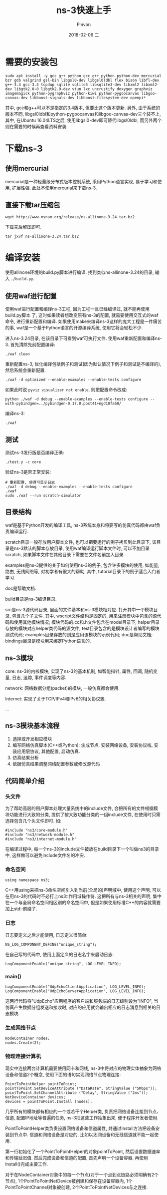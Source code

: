 #+TITLE:       ns-3快速上手
#+AUTHOR:      Pinvon
#+EMAIL:       pinvon@Inspiron
#+DATE:        2018-02-06 二
#+URI:         /blog/%y/%m/%d/ns-3快速上手
#+KEYWORDS:    <TODO: insert your keywords here>
#+TAGS:        NS3
#+LANGUAGE:    en
#+OPTIONS:     H:3 num:nil toc:t \n:nil ::t |:t ^:nil -:nil f:t *:t <:t
#+DESCRIPTION: <TODO: insert your description here>

* 需要的安装包

#+BEGIN_SRC Shell
sudo apt install -y gcc g++ python gcc g++ python python-dev mercurial bzr gdb valgrind gsl-bin libgsl0-dev libgsl0ldbl flex bison libfl-dev g++-3.4 gcc-3.4 tcpdup sqlite sqlite3 libsqlite3-dev libxml2 libxml2-dev libgtk2.0-0 libgtk2.0-dev vtun lxc uncrustify doxygen graphviz imagemagick python-pygraphviz python-kiwi python-pygoocanvas libgoo-canvas-dev libboost-signals-dev libboost-filesystem-dev opempi*
#+END_SRC

其中, gcc和g++可以不是指定的3.4版本, 但要比这个版本更新. 另外, 由于系统的版本不同, libgsl0ldbl和python-pygoocanvas和libgoo-canvas-dev三个装不上, 其中, 在Ubuntu 16.04LTS之后, 使用libgsl0-dev即可替代libgsl0ldbl, 而另外两个则在需要的时候再查看资料安装.

* 下载ns-3

** 使用mercurial

mercurial是一种轻量级分布式版本控制系统, 采用Python语言实现, 易于学习和使用, 扩展性强. 此处不使用mercurial来下载ns-3.

** 直接下载tar压缩包

#+BEGIN_SRC Shell
wget http://www.nsnam.org/release/ns-allinone-3.24.tar.bz2
#+END_SRC

下载完后解压即可.
#+BEGIN_SRC Shell
tar jxvf ns-allinone-3.24.tar.bz2
#+END_SRC

* 编译安装

使用allinone环境的build.py脚本进行编译. 找到类似ns-allinone-3.24的目录, 输入 =./build.py=.

** 使用waf进行配置

使用waf进行配置和编译ns-3工程, 因为工程一旦已经编译过, 就不能再使用build.py脚本 了, 这时如果读者想改变原有ns-3的配置, 就需要使用交互式的waf命令, 进行重新配置和编译. 如果使用make来编译ns-3这样的庞大工程是一件痛苦的事, waf是一个基于Python语言的开源编译系统, 使用它将会轻松不少.

进入ns-3.24目录, 在该目录下可看到waf可执行文件.
使用waf重新配置和编译ns-3. 首先清除先前配置编译:
#+BEGIN_SRC Shell
./waf clean
#+END_SRC

重新配置ns-3, 优化编译包括例子和测试(因为默认情况下例子和测试是不编译的), 然后系统会重新配置.
#+BEGIN_SRC Shell
./waf -d optimized --enable-examples --enable-tests configure
#+END_SRC

如果此时说 =pyviz visualizer not enable=, 则把配置命令改成:
#+BEGIN_SRC Shell
python ./waf -d debug --enable-examples --enable-tests configure --with-pybindgen=../pybindgen-0.17.0.post41+ngd10fa60/
#+END_SRC

编译ns-3:
#+BEGIN_SRC Shell
./waf
#+END_SRC

** 测试

测试ns-3发行版是否编译正确:
#+BEGIN_SRC Shell
./test.y -c core
#+END_SRC

验证ns-3是否正常安装:
#+BEGIN_SRC Shell
# 重新配置, 使得可显示日志
./waf -d debug --enable-examples --enable-tests configure
./waf
sudo ./waf --run scratch-simulator
#+END_SRC

** 目录结构

waf是基于Python开发的编译工具, ns-3系统本身和将要写的仿真代码都由waf负责编译运行.

scratch目录一般存放用户脚本文件, 也可以把要运行的例子拷贝到此目录下, 该目录是ns-3默认的脚本存放目录, 使用waf编译运行脚本文件时, 可以不加目录scratch, 如果脚本文件在其他目录下需要在文件名前加入目录.

examples是ns-3提供的关于如何使用ns-3的例子, 包含许多模块的使用, 如能量, 路由, 无线网络等, 对初学者有很大的帮助, 其中, tutorial目录下的例子适合入门者学习.

doc是帮助文档.

build目录是ns-3编译目录.

src是ns-3源代码目录, 里面的文件基本和ns-3模块相对应. 打开其中一个模块目录, 包含几个子文件. 其中, wscript文件结构是固定的, 用来注册模块中包含的源代码和使用其他模块情况; 模块代码的.cc和.h文件包含在model目录下; helper目录存放的模块对应helper类代码的源文件; test目录包含的是模块设计者编写的模块测试代码; examples目录存放的则是应用该模块的示例代码; doc是帮助文档; bindings目录是模块用来绑定Python语言的.

** ns-3模块

core: ns-3的内核模块, 实现了ns-3的基本机制, 如智能指针, 属性, 回调, 随机变量, 日志, 追踪, 事件调度等内容.

network: 网络数据分组(packet)的模块, 一般仿真都会使用.

Internet: 实现了关于TCP/IPv4和IPv6的相关协议簇.

...

** ns-3模块基本流程

1. 选择或开发相应模块
2. 编写网络仿真脚本(C++或Python): 生成节点, 安装网络设备, 安装协议栈, 安装应用层协议, 其他配置, 启动仿真.
3. 仿真结果分析
4. 依据仿真结果调整网络配置参数或修改源代码

** 代码简单介绍

*** 头文件

为了帮助高层的用户脚本处理大量系统中的include文件, 会把所有的文件根据模块功能进行大致的分类, 提供了按大致功能分类的一组include文件, 在使用时只需选择包含几个头文件即可. 如:
#+BEGIN_SRC C++
#include "ns3/core-module.h"
#include "ns3/network-module.h"
#include "ns3/internet-module.h"
#+END_SRC

在编译过程中, 每一个ns-3的include文件被放在build目录下一个叫做ns3的目录中, 这样做可以避免include文件名的冲突.

*** 命名空间

#+BEGIN_SRC C++
using namespace ns3;
#+END_SRC
C++用using来把ns-3命名空间引入到当前(全局的)声明域中, 使用这个声明, 可以在用ns-3的代码时不必打上ns3::作用域操作符. 这把所有与ns-3相关的声明, 集中在一个与全局命名空间相区别的命名空间中, 但是如果使用标准C++的内容就需要加上std::前缀了.

*** 日志

日志要定义之后才能使用, 日志定义很简单:
#+BEGIN_SRC C++
NS_LOG_COMPONENT_DEFINE("unique_string");
#+END_SRC

在自己写的代码中, 使用上面定义的日志名字来启动日志:
#+BEGIN_SRC C++
LogComponentEnable("unique_string", LOG_LEVEL_INFO);
#+END_SRC

*** main()

#+BEGIN_SRC C++
LogComponentEnable("UdpEchoClientApplication", LOG_LEVEL_INFO);
LogComponentEnable("UdpEchoServerApplication", LOG_LEVEL_INFO);
#+END_SRC
这两行代码将"UdpEcho"应用程序的客户端和服务端的日志级别设为"INFO", 当仿真产生数据分组发送和接收时, 对应的应用就会输出相应的日志消息到相关的日志模块.

*** 生成网络节点
#+BEGIN_SRC C++
NodeContainer nodes;
nodes.Create(2);
#+END_SRC

*** 物理连接计算机

现实中连接两台计算机需要使用网卡和网线, ns-3中将对应的物理实体抽象为网络设备和信道2个概念, 使用下面的语句实现网络节点物理连接:
#+BEGIN_SRC C++
PointToPointHelper pointToPoint;
pointToPoint.SetDeviceAttribute ("DataRate", StringValue ("5Mbps"));
pointToPoint.SetChannelAttribute ("Delay", StringValue ("2ms"));
NetDeviceContainer devices;
devices = pointToPoint.Install (nodes);
#+END_SRC
几乎所有的模块都有相应的一个或若干个Helper类, 负责把网络设备连接到节点、信道, 配置IP地址等普遍的任务, ns-3把这些工作抽象出来, 便于程序开发者使用.

PointToPointHelper类负责设置网络设备和信道属性, 并通过Install方法把设备安装到节点中. 信道和网络设备是对应的, 比如以太网设备和无线信道就不能一起使用.

第一行初始化了一个PointToPointHelper的对象pointToPoint, 然后设置数据速率和传输延迟值. 然后完成设备和信道的配置, 首先声明一个设备容器, 再使用Install()完成主要工作. 

对于在NodeContainer对象中的每一个节点(对于一个点到点链路必须明确有2个节点), 1个PointToPointNetDevice被创建和保存在设备容器内, 1个PointToPointChannel对象被创建, 2个PointToPointNetDevices与之连接.
